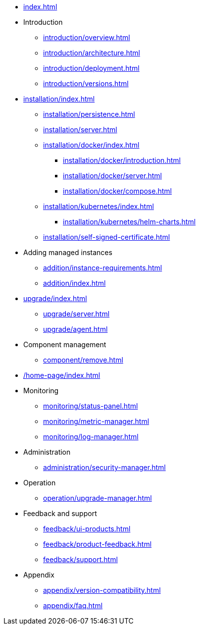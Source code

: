 * xref:index.adoc[]

* Introduction
** xref:introduction/overview.adoc[]
** xref:introduction/architecture.adoc[]
** xref:introduction/deployment.adoc[]
** xref:introduction/versions.adoc[]

* xref:installation/index.adoc[]
** xref:installation/persistence.adoc[]
** xref:installation/server.adoc[]
** xref:installation/docker/index.adoc[]
***  xref:installation/docker/introduction.adoc[]
*** xref:installation/docker/server.adoc[]
*** xref:installation/docker/compose.adoc[]
** xref:installation/kubernetes/index.adoc[]
*** xref:installation/kubernetes/helm-charts.adoc[]
** xref:installation/self-signed-certificate.adoc[]

// * Configuration
// ** xref:configuration/security.adoc[]
// ** xref:configuration/persistence.adoc[]
// ** xref:configuration/server.adoc[]

* Adding managed instances
** xref:addition/instance-requirements.adoc[]
** xref:addition/index.adoc[]
//** xref:addition/single.adoc[]
//** xref:addition/cluster.adoc[]
//** xref:addition/aura.adoc[]

// * Upgrading
* xref:upgrade/index.adoc[]
** xref:upgrade/server.adoc[]
** xref:upgrade/agent.adoc[]

* Component management
// ** xref:component/default.adoc[]
// ** xref:component/add.adoc[]
** xref:component/remove.adoc[]
// ** xref:component/upgrade.adoc[]


* xref:/home-page/index.adoc[]

* Monitoring
//** xref:monitoring/index.adoc[]
** xref:monitoring/status-panel.adoc[]
** xref:monitoring/metric-manager.adoc[]
** xref:monitoring/log-manager.adoc[]
// ** xref:monitoring/alert-manager.adoc[]
// ** xref:monitoring/notification-manager.adoc[]

* Administration
** xref:administration/security-manager.adoc[]
// ** xref:administration/cluster-manager.adoc[]
// ** xref:administration/object-manager.adoc[]
// ** xref:administration/configuration-manager.adoc[]
// ** xref:administration/database-manager.adoc[]
// ** xref:administration/plugin-manager.adoc[]
// ** xref:administration/deployment-manager.adoc[]
// ** xref:administration/license-manager.adoc[]

* Operation
// ** xref:operation/job-manager.adoc[]
// ** xref:operation/data-manager.adoc[]
// ** xref:operation/backup-manager.adoc[]
// ** xref:operation/performance-manager.adoc[]
** xref:operation/upgrade-manager.adoc[]
//** xref:operation/admin-manager.adoc[]

// * Integration
// ** xref:integration/trap-manager.adoc[]
// ** xref:integration/integration-manager.adoc[]
// ** xref:integration/configuration.adoc[]
// ** xref:integration/knowledge-engine.adoc[]
// ** xref:integration/other-products.adoc[]

* Feedback and support
** xref:feedback/ui-products.adoc[]
// ** xref:feedback/server-products.adoc[]
// ** xref:feedback/online-feedback.adoc[]
// ** xref:feedback/package-feedback.adoc[]
** xref:feedback/product-feedback.adoc[]
** xref:feedback/support.adoc[]

* Appendix
** xref:appendix/version-compatibility.adoc[]
** xref:appendix/faq.adoc[]
